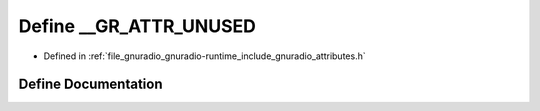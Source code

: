.. _exhale_define_attributes_8h_1acbaa7779b15a9cebd6b2fb85855e3c88:

Define __GR_ATTR_UNUSED
=======================

- Defined in :ref:`file_gnuradio_gnuradio-runtime_include_gnuradio_attributes.h`


Define Documentation
--------------------


.. doxygendefine:: __GR_ATTR_UNUSED
   :project: gnuradio